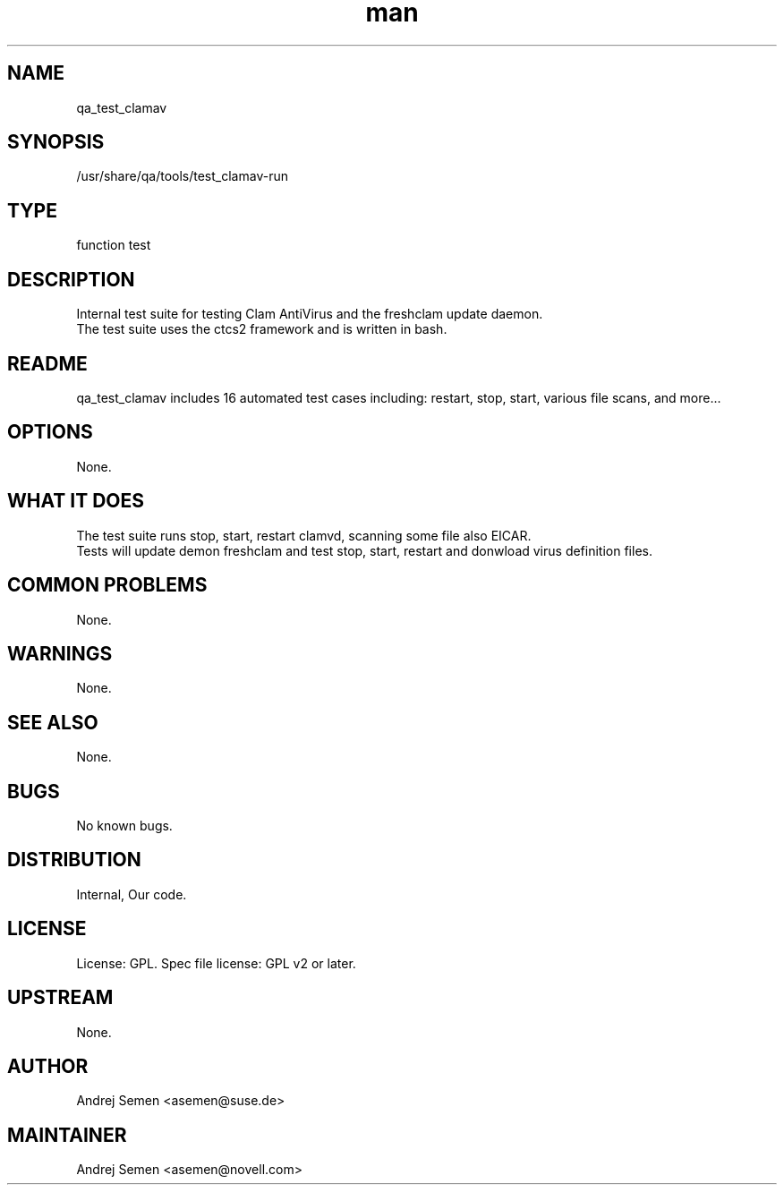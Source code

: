 ." Manpage for qa_test_clamav.
." Contact David Mulder <dmulder@novell.com> to correct errors or typos.
.TH man 8 "11 Jul 2011" "1.0" "qa_test_clamav man page"
.SH NAME
qa_test_clamav
.SH SYNOPSIS
/usr/share/qa/tools/test_clamav-run
.SH TYPE
function test
.SH DESCRIPTION
Internal test suite for testing Clam AntiVirus and the freshclam update daemon.
.br
The test suite uses the ctcs2 framework and is written in bash.
.SH README
qa_test_clamav includes 16 automated test cases including: restart, stop, start, various file scans, and more... 
.SH OPTIONS
None.
.SH WHAT IT DOES
The test suite runs stop, start, restart clamvd, scanning some file also EICAR.
.br
Tests will update demon freshclam and test stop, start, restart and donwload virus definition files.
.SH COMMON PROBLEMS
None.
.SH WARNINGS
None.
.SH SEE ALSO
None.
.SH BUGS
No known bugs.
.SH DISTRIBUTION
Internal, Our code.
.SH LICENSE
License: GPL. Spec file license: GPL v2 or later.
.SH UPSTREAM
None.
.SH AUTHOR
Andrej Semen <asemen@suse.de>
.SH MAINTAINER
Andrej Semen <asemen@novell.com>
